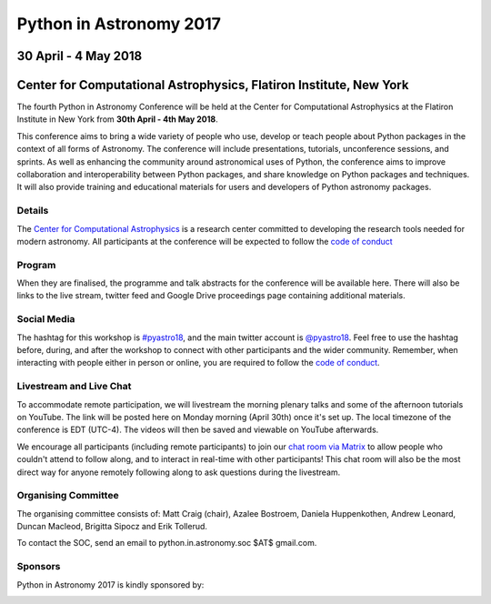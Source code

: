 Python in Astronomy 2017
========================

30 April - 4 May 2018
---------------------

Center for Computational Astrophysics, Flatiron Institute, New York
-------------------------------------------------------------------

.. image:: /images/pyastro_logo_150px.png
   :align: center
   :width: 150px

The fourth Python in Astronomy Conference will be held at the Center for
Computational Astrophysics at the Flatiron Institute in New York from
**30th April - 4th May 2018**.

This conference aims to bring a wide variety of people who use, develop or teach
people about Python packages in the context of all forms of Astronomy. The
conference will include presentations, tutorials, unconference sessions, and
sprints. As well as enhancing the community around astronomical uses of Python,
the conference aims to improve collaboration and interoperability between
Python packages, and share knowledge on Python packages and techniques. It will
also provide training and educational materials for users and developers of
Python astronomy packages.

Details
#######

The `Center for Computational Astrophysics <https://www.simonsfoundation.org/flatiron/center-for-computational-astrophysics/>`_
is a research center committed to developing the research tools needed for modern astronomy.
All participants at the conference will be expected to follow the `code of conduct </code-of-conduct>`_

Program
#######


When they are finalised, the programme and talk abstracts for the conference will be available here.
There will also be links to the live stream, twitter feed and Google Drive proceedings page containing additional materials.

Social Media
############

The hashtag for this workshop is `#pyastro18 <https://twitter.com/hashtag/pyastro18>`_,
and the main twitter account is `@pyastro18 <https://twitter.com/pyastro18>`_.
Feel free to use the hashtag before, during, and after the workshop to connect with other participants and the wider
community.
Remember, when interacting with people either in person or online, you
are required to follow the `code of conduct </code-of-conduct>`_.

Livestream and Live Chat
########################

To accommodate remote participation, we will livestream the morning plenary talks and some of the afternoon tutorials on YouTube.
The link will be posted here on Monday morning (April 30th) once it's set up.
The local timezone of the conference is EDT (UTC-4).
The videos will then be saved and viewable on YouTube afterwards.

We encourage all participants (including remote participants) to join our `chat room via Matrix <https://riot.im/app/#/room/#pyastro:matrix.org>`_ to allow people who couldn't attend to follow along, and to interact in real-time with other participants!
This chat room will also be the most direct way for anyone remotely following along to ask questions during the livestream.

Organising Committee
####################

The organising committee consists of: Matt Craig (chair), Azalee Bostroem, Daniela Huppenkothen, Andrew Leonard, Duncan Macleod, Brigitta Sipocz and Erik Tollerud.

To contact the SOC, send an email to python.in.astronomy.soc $AT$ gmail.com.

Sponsors
########

Python in Astronomy 2017 is kindly sponsored by:

|lorentz logo|  |NumFOCUS logo|

|PSF logo|  |astron logo|

|eSciences logo| |Aperio logo|

.. |lorentz logo| image:: /images/logolorentznieuw.png
   :target: http://www.lorentzcenter.nl
   :width: 45%

.. |astron logo| image:: http://astron.nl/sites/astron.nl/files/logo.gif
   :target: http://astron.nl/
   :width: 45%

.. |numfocus logo| image:: https://numfocus.wpengine.com/wp-content/uploads/2017/03/1457562110.png
   :target: http://www.numfocus.org/
   :width: 45%

.. |PSF logo| image:: /images/PSF_logo_noalpha.png
   :width: 45%

.. |Aperio logo| image:: https://aperiosoftware.com/images/logo.svg
   :target: https://aperiosoftware.com/
   :width: 45%

.. |eSciences logo| image:: /images/eScience_Logo_HR_noalpha.png
   :target: http://escience.washington.edu/
   :width: 45%
